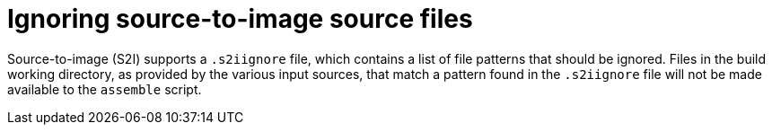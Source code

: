 // Module included in the following assemblies:
// * builds/build-strategies.adoc

[id="builds-strategy-s2i-ignore-source-files_{context}"]
= Ignoring source-to-image source files

[role="_abstract"]
Source-to-image (S2I) supports a `.s2iignore` file, which contains a list of file patterns that should be ignored. Files in the build working directory, as provided by the various input sources, that match a pattern found in the `.s2iignore` file will not be made available to the `assemble` script.

//For more details on the format of the `.s2iignore` file, see the S2I documentation.
